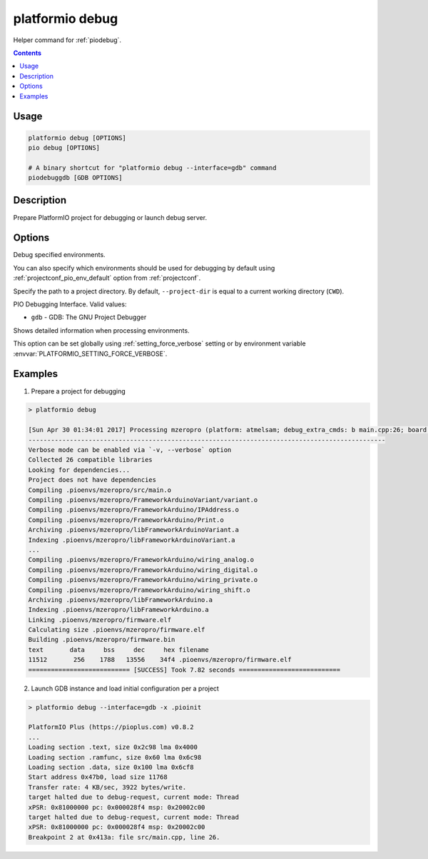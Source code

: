 ..  Copyright (c) 2014-present PlatformIO <contact@platformio.org>
    Licensed under the Apache License, Version 2.0 (the "License");
    you may not use this file except in compliance with the License.
    You may obtain a copy of the License at
       http://www.apache.org/licenses/LICENSE-2.0
    Unless required by applicable law or agreed to in writing, software
    distributed under the License is distributed on an "AS IS" BASIS,
    WITHOUT WARRANTIES OR CONDITIONS OF ANY KIND, either express or implied.
    See the License for the specific language governing permissions and
    limitations under the License.

.. _cmd_debug:

platformio debug
================

Helper command for :ref:`piodebug`.

.. contents::

Usage
-----

.. code-block:: bash

    platformio debug [OPTIONS]
    pio debug [OPTIONS]

    # A binary shortcut for "platformio debug --interface=gdb" command
    piodebuggdb [GDB OPTIONS]


Description
-----------

Prepare PlatformIO project for debugging or launch debug server.


Options
-------

.. program:: platformio debug

.. option::
    -e, --environment

Debug specified environments.

You can also specify which environments should be used for debugging by default
using :ref:`projectconf_pio_env_default` option from :ref:`projectconf`.

.. option::
    -d, --project-dir

Specify the path to a project directory. By default, ``--project-dir`` is equal
to a current working directory (``CWD``).

.. option::
    --interface

PIO Debugging Interface. Valid values:

* ``gdb`` - GDB: The GNU Project Debugger

.. option::
    -v, --verbose

Shows detailed information when processing environments.

This option can be set globally using :ref:`setting_force_verbose` setting
or by environment variable :envvar:`PLATFORMIO_SETTING_FORCE_VERBOSE`.

Examples
--------

1. Prepare a project for debugging

.. code::

    > platformio debug

    [Sun Apr 30 01:34:01 2017] Processing mzeropro (platform: atmelsam; debug_extra_cmds: b main.cpp:26; board: mzeropro; framework: arduino)
    -----------------------------------------------------------------------------------------------
    Verbose mode can be enabled via `-v, --verbose` option
    Collected 26 compatible libraries
    Looking for dependencies...
    Project does not have dependencies
    Compiling .pioenvs/mzeropro/src/main.o
    Compiling .pioenvs/mzeropro/FrameworkArduinoVariant/variant.o
    Compiling .pioenvs/mzeropro/FrameworkArduino/IPAddress.o
    Compiling .pioenvs/mzeropro/FrameworkArduino/Print.o
    Archiving .pioenvs/mzeropro/libFrameworkArduinoVariant.a
    Indexing .pioenvs/mzeropro/libFrameworkArduinoVariant.a
    ...
    Compiling .pioenvs/mzeropro/FrameworkArduino/wiring_analog.o
    Compiling .pioenvs/mzeropro/FrameworkArduino/wiring_digital.o
    Compiling .pioenvs/mzeropro/FrameworkArduino/wiring_private.o
    Compiling .pioenvs/mzeropro/FrameworkArduino/wiring_shift.o
    Archiving .pioenvs/mzeropro/libFrameworkArduino.a
    Indexing .pioenvs/mzeropro/libFrameworkArduino.a
    Linking .pioenvs/mzeropro/firmware.elf
    Calculating size .pioenvs/mzeropro/firmware.elf
    Building .pioenvs/mzeropro/firmware.bin
    text       data     bss     dec     hex filename
    11512       256    1788   13556    34f4 .pioenvs/mzeropro/firmware.elf
    =========================== [SUCCESS] Took 7.82 seconds ===========================

2. Launch GDB instance and load initial configuration per a project

.. code::

    > platformio debug --interface=gdb -x .pioinit

    PlatformIO Plus (https://pioplus.com) v0.8.2
    ...
    Loading section .text, size 0x2c98 lma 0x4000
    Loading section .ramfunc, size 0x60 lma 0x6c98
    Loading section .data, size 0x100 lma 0x6cf8
    Start address 0x47b0, load size 11768
    Transfer rate: 4 KB/sec, 3922 bytes/write.
    target halted due to debug-request, current mode: Thread
    xPSR: 0x81000000 pc: 0x000028f4 msp: 0x20002c00
    target halted due to debug-request, current mode: Thread
    xPSR: 0x81000000 pc: 0x000028f4 msp: 0x20002c00
    Breakpoint 2 at 0x413a: file src/main.cpp, line 26.
